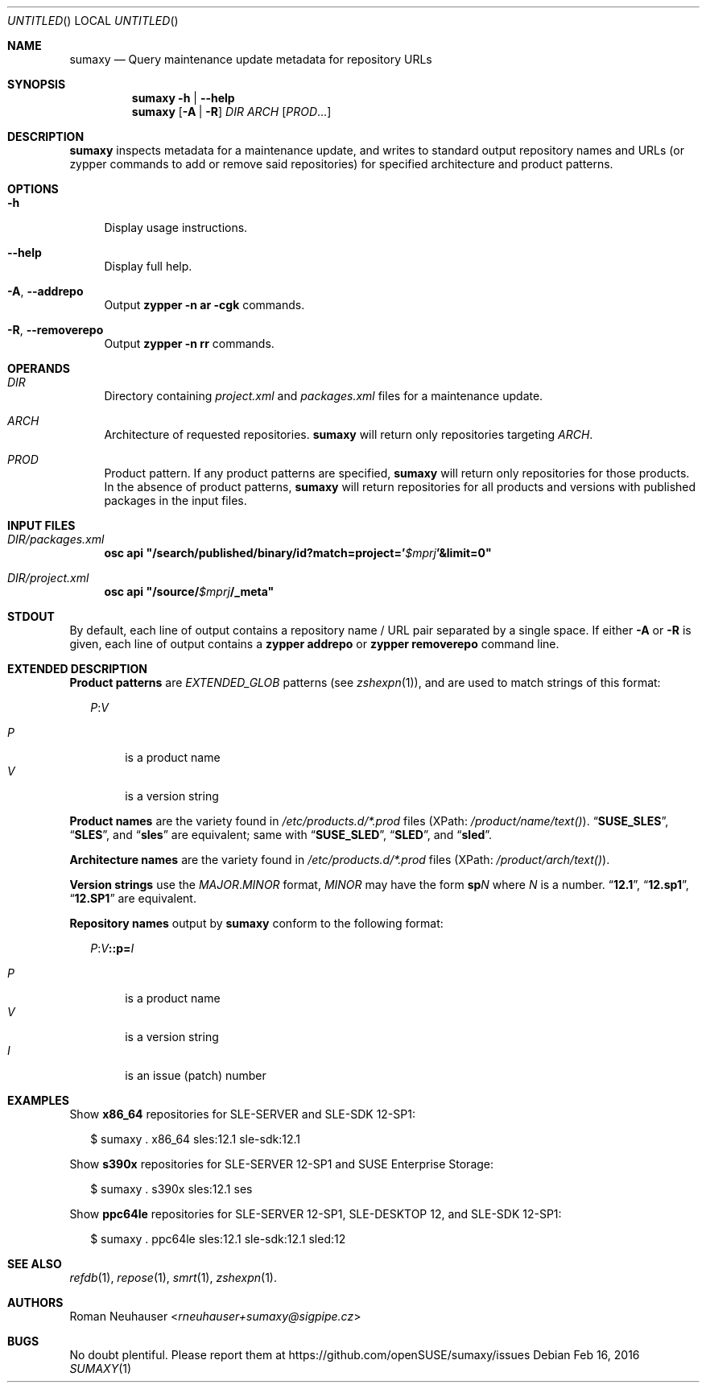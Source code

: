.\" vim: tw=72 fdm=marker cms=.\\"\ %s
.
.\" FRONT MATTER {{{
.Dd Feb 16, 2016
.Os
.Dt SUMAXY 1
.
.Sh NAME
.Nm sumaxy
.Nd Query maintenance update metadata for repository URLs
.\" FRONT MATTER }}}
.
.\" SYNOPSIS {{{
.Sh SYNOPSIS
.Nm
.Fl h | \-help
.Nm
.Op Fl A | R
.Ar DIR
.Ar ARCH
.Op Ar PROD Ns ...
.\" SYNOPSIS }}}
.
.\" DESCRIPTION {{{
.Sh DESCRIPTION
.Nm
inspects metadata for a maintenance update, and
writes to standard output repository names and URLs
(or zypper commands to add or remove said repositories)
for specified architecture and product patterns.
.\" }}}
.
.\" OPTIONS {{{
.Sh OPTIONS
.
.Bl -tag -width "xx"
. It Fl h
Display usage instructions.
. It Fl \-help
Display full help.
. It Fl A , Fl \-addrepo
Output
. Nm zypper
. Fl n
. Cm ar
. Fl cgk
commands.
. It Fl R , Fl \-removerepo
Output
. Nm zypper
. Fl n
. Cm rr
commands.
.El
.\" }}}
.
.\" OPERANDS {{{
.Sh OPERANDS
.Bl -tag -width "xx"
.\" DIR
.It Ar DIR
Directory containing
. Pa project.xml
and
. Pa packages.xml
files for a maintenance update.
.\" ARCH
.It Ar ARCH
Architecture of requested repositories.
. Nm
will return only repositories
targeting
. Ar ARCH .
.\" PROD
.It Ar PROD
Product pattern.
If any product patterns are specified,
. Nm
will return only repositories for those products.
In the absence of product patterns,
. Nm
will return repositories for all products and versions
with published packages in the input files.
.El
.\" }}}
.
.\" INPUT FILES {{{
.Sh INPUT FILES
.Bl -tag -width "xx"
.It Ar DIR Ns Pa /packages.xml
. Nm osc Cm api Li \&"/search/published/binary/id?match=project=' Ns Va $mprj Ns Li '&limit=0"
.It Ar DIR Ns Pa /project.xml
. Nm osc Cm api Li \&"/source/ Ns Va $mprj Ns Li /_meta"
.El
.\" }}}
.
.\" STDOUT {{{
.Sh STDOUT
By default,
each line of output contains a repository name / URL pair
separated by a single space.
.
If either
.Fl A
or
.Fl R
is given,
each line of output contains a
.Nm zypper Cm addrepo
or
.Nm zypper Cm removerepo
command line.
.\" }}}
.
.\" EXTENDED DESCRIPTION {{{
.Sh EXTENDED DESCRIPTION
.\" Product patterns {{{
.Sy Product patterns
are
.Em EXTENDED_GLOB
patterns (see
.Xr zshexpn 1 Ns ),
and are used to match strings of this format:
.Pp
.
.Bd -ragged -offset "xx"
. Ar P Ns Li : Ns Ar V
.Pp
.Bl -tag -compact -width "xx"
.It Ar P
is a product name
.It Ar V
is a version string
.El
.Ed
.Pp
.\" }}}
.
.\" Product names {{{
.Sy Product names
are the variety found in
.Pa /etc/products.d/*.prod
files
(XPath:
.Pa /product/name/text() Ns ).
.Dq Li SUSE_SLES ,
.Dq Li SLES ,
and
.Dq Li sles
are
equivalent; same with
.Dq Li SUSE_SLED ,
.Dq Li SLED ,
and
.Dq Li sled .
.Pp
.\" }}}
.
.\" Architecture names {{{
.Sy Architecture names
are the variety found in
.Pa /etc/products.d/*.prod
files
(XPath:
.Pa /product/arch/text() Ns ).
.Pp
.\" }}}
.
.\" Version strings {{{
.Sy Version strings
use the
.Ar MAJOR Ns Li . Ns Ar MINOR
format,
.Ar MINOR
may have the form
.Li sp Ns Ar N
where
.Ar N
is a number.
.Dq Li 12.1 ,
.Dq Li 12.sp1 ,
.Dq Li 12.SP1
are equivalent.
.Pp
.\" }}}
.
.\" Repository names {{{
.Sy Repository names
output by
.Nm
conform to the following format:
.
.Bd -ragged -offset "xx"
. Ar P Ns Li : Ns Ar V Ns Li ::p= Ns Ar I
.Pp
.Bl -tag -compact -width "xx"
.It Ar P
is a product name
.It Ar V
is a version string
.It Ar I
is an issue (patch) number
.El
.Ed
.Pp
.\" }}}
.\" }}}
.
.\" EXAMPLES {{{
.Sh EXAMPLES
Show
.Li x86_64
repositories for SLE-SERVER and SLE-SDK 12-SP1:
.Bd -literal -offset "xx"
$ sumaxy . x86_64 sles:12.1 sle-sdk:12.1
.Ed
.Pp
Show
.Li s390x
repositories for SLE-SERVER 12-SP1 and SUSE Enterprise Storage:
.Bd -literal -offset "xx"
$ sumaxy . s390x sles:12.1 ses
.Ed
.Pp
Show
.Li ppc64le
repositories for SLE-SERVER 12-SP1, SLE-DESKTOP 12,
and SLE-SDK 12-SP1:
.Bd -literal -offset "xx"
$ sumaxy . ppc64le sles:12.1 sle-sdk:12.1 sled:12
.Ed
.\" }}}
.
.\" SEE ALSO {{{
.Sh SEE ALSO
.Xr refdb 1 ,
.Xr repose 1 ,
.Xr smrt 1 ,
.Xr zshexpn 1 .
.\" }}}
.
.\" AUTHORS {{{
.Sh AUTHORS
.An Roman Neuhauser Aq Mt rneuhauser+sumaxy@sigpipe.cz
.\" AUTHORS }}}
.
.\" BUGS {{{
.Sh BUGS
No doubt plentiful.
Please report them at
.Lk https://github.com/openSUSE/sumaxy/issues
.\" BUGS }}}
